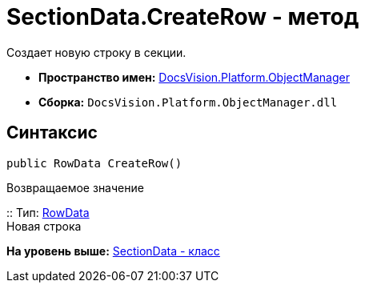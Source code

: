 = SectionData.CreateRow - метод

Создает новую строку в секции.

* [.keyword]*Пространство имен:* xref:api/DocsVision/Platform/ObjectManager/ObjectManager_NS.adoc[DocsVision.Platform.ObjectManager]
* [.keyword]*Сборка:* [.ph .filepath]`DocsVision.Platform.ObjectManager.dll`

== Синтаксис

[source,pre,codeblock,language-csharp]
----
public RowData CreateRow()
----

Возвращаемое значение

::
  Тип: xref:RowData_CL.adoc[RowData]
  +
  Новая строка

*На уровень выше:* xref:../../../../api/DocsVision/Platform/ObjectManager/SectionData_CL.adoc[SectionData - класс]

